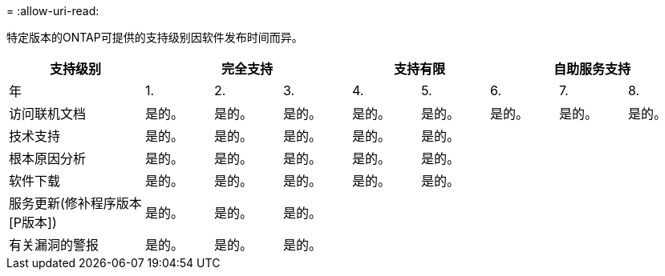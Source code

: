 = 
:allow-uri-read: 


特定版本的ONTAP可提供的支持级别因软件发布时间而异。

[cols="20,10,10,10,10,10,10,10,10"]
|===
| 支持级别 3+| 完全支持 2+| 支持有限 3+| 自助服务支持 


 a| 
年
 a| 
1.
 a| 
2.
 a| 
3.
 a| 
4.
 a| 
5.
 a| 
6.
 a| 
7.
 a| 
8.



 a| 
访问联机文档
 a| 
是的。
 a| 
是的。
 a| 
是的。
 a| 
是的。
 a| 
是的。
 a| 
是的。
 a| 
是的。
 a| 
是的。



 a| 
技术支持
 a| 
是的。
 a| 
是的。
 a| 
是的。
 a| 
是的。
 a| 
是的。
 a| 
 a| 
 a| 



 a| 
根本原因分析
 a| 
是的。
 a| 
是的。
 a| 
是的。
 a| 
是的。
 a| 
是的。
 a| 
 a| 
 a| 



 a| 
软件下载
 a| 
是的。
 a| 
是的。
 a| 
是的。
 a| 
是的。
 a| 
是的。
 a| 
 a| 
 a| 



 a| 
服务更新(修补程序版本[P版本])
 a| 
是的。
 a| 
是的。
 a| 
是的。
 a| 
 a| 
 a| 
 a| 
 a| 



 a| 
有关漏洞的警报
 a| 
是的。
 a| 
是的。
 a| 
是的。
 a| 
 a| 
 a| 
 a| 
 a| 

|===